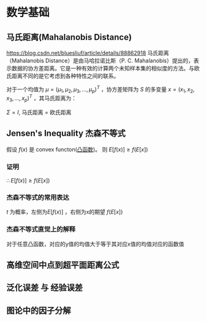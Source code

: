 * 数学基础
** 马氏距离(Mahalanobis Distance)  
https://blog.csdn.net/bluesliuf/article/details/88862918
马氏距离（Mahalanobis Distance）是由马哈拉诺比斯（P. C. Mahalanobis）提出的，表示数据的协方差距离。它是一种有效的计算两个未知样本集的相似度的方法。与欧氏距离不同的是它考虑到各种特性之间的联系。

对于一个均值为 $\mu = (\mu_1, \mu_2, \mu_3,...,\mu_p)^T$ ，协方差矩阵为 $S$ 的多变量 $x = (x_1, x_2, x_3, ..., x_p)^T$ ，其马氏距离为：
\begin{align}
\label{eq:1}
D_M \left( x \right) = \sqrt{\left( x-\mu \right)^T S^{-1} \left( x - \mu \right)}
\end{align}
$\Sigma = I$, 马氏距离 = 欧氏距离

** Jensen's Inequality 杰森不等式
假设 $f \left( x \right)$ 是 convex functon([[file:%E6%9C%80%E4%BC%98%E5%8C%96.org::*%E5%87%B8%E5%87%BD%E6%95%B0][凸函数]])。
则 $E[f(x)] \geqslant f(E[x])$
*** 证明
    \begin{equation}
\label{eq:2}
\begin{align}
&l \left( x \right) = ax + b \\
&\because f \left( x \right) \quad is \quad convex \\
&\therefore \forall x, f \left( x \right) \geqslant l \left( x \right) \\
\end{align}
\end{equation}
\begin{equation}
\label{eq:4}
\begin{align}
E \left[ f \left( x \right) \right] &\geqslant E \left[ l \left( x \right) \right] \\
&= E \left[ zx + b \right]\\
&= E \left[ ax \right] + E \left[ b \right]
&= a \cdot E \left[ x \right] + b \\
&= f \left( E \left[ x \right] \right)\\
\end{align}
\end{equation}
$\therefore E \left[ f \left( x \right) \right] \geqslant f \left( E \left[ x \right] \right)$
*** 杰森不等式的常用表达
\begin{equation}
\label{eq:6}
\begin{align}
& t \in \left( 0,1 \right)\\
& c = b - t(b-a)\\
& c = ta + (1-t)*b\\
& g \left( c \right) = t f \left( a \right) + \left( 1 - t \right) f \left( b \right)\\
& t f \left( a \right) + \left( 1 - t \right) f \left( b \right) \geqslant f \left( ta + \left( 1 - t \right) b \right)
\end{align}
\end{equation}
$t$ 为概率，左侧为$E[f(x)]$ ，右侧为x的期望 $f(E[x])$

*** 杰森不等式直觉上的解释
对于任意凸函数，对应的y值的均值大于等于其对应x值的均值对应的函数值

** 高维空间中点到超平面距离公式
\begin{equation}
\label{eq:5}
distance = \frac{1}{||w||} \left| w^T x_i + b \right|
\end{equation}

** 泛化误差 与 经验误差
** 图论中的因子分解
